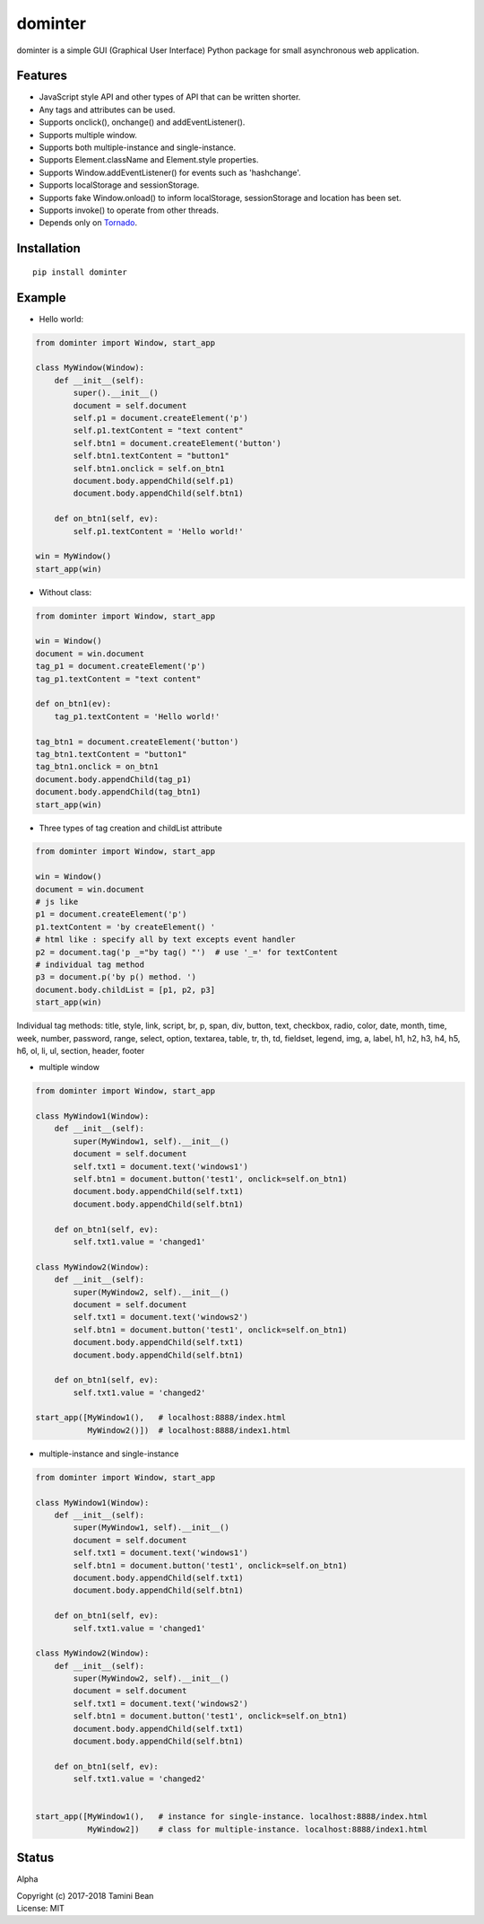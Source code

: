 dominter
========
dominter is a simple GUI (Graphical User Interface) Python package for small asynchronous web application.

Features
--------
* JavaScript style API and other types of API that can be written shorter.
* Any tags and attributes can be used.
* Supports onclick(), onchange() and addEventListener().
* Supports multiple window.
* Supports both multiple-instance and single-instance.
* Supports Element.className and Element.style properties.
* Supports Window.addEventListener() for events such as 'hashchange'.
* Supports localStorage and sessionStorage.
* Supports fake Window.onload() to inform localStorage, sessionStorage and location has been set.
* Supports invoke() to operate from other threads.
* Depends only on `Tornado <http://www.tornadoweb.org>`_.

Installation
------------

::

    pip install dominter

Example
-------

* Hello world:

.. code-block:: python

    from dominter import Window, start_app

    class MyWindow(Window):
        def __init__(self):
            super().__init__()
            document = self.document
            self.p1 = document.createElement('p')
            self.p1.textContent = "text content"
            self.btn1 = document.createElement('button')
            self.btn1.textContent = "button1"
            self.btn1.onclick = self.on_btn1
            document.body.appendChild(self.p1)
            document.body.appendChild(self.btn1)

        def on_btn1(self, ev):
            self.p1.textContent = 'Hello world!'

    win = MyWindow()
    start_app(win)

* Without class:

.. code-block:: python

    from dominter import Window, start_app

    win = Window()
    document = win.document
    tag_p1 = document.createElement('p')
    tag_p1.textContent = "text content"

    def on_btn1(ev):
        tag_p1.textContent = 'Hello world!'

    tag_btn1 = document.createElement('button')
    tag_btn1.textContent = "button1"
    tag_btn1.onclick = on_btn1
    document.body.appendChild(tag_p1)
    document.body.appendChild(tag_btn1)
    start_app(win)

* Three types of tag creation and childList attribute

.. code-block:: python

    from dominter import Window, start_app

    win = Window()
    document = win.document
    # js like
    p1 = document.createElement('p')
    p1.textContent = 'by createElement() '
    # html like : specify all by text excepts event handler
    p2 = document.tag('p _="by tag() "')  # use '_=' for textContent
    # individual tag method
    p3 = document.p('by p() method. ')
    document.body.childList = [p1, p2, p3]
    start_app(win)

Individual tag methods:
title, style, link, script,
br, p, span, div, button,
text, checkbox, radio, color,
date, month, time, week, number,
password, range, select, option,
textarea, table, tr, th, td,
fieldset, legend, img, a, label,
h1, h2, h3, h4, h5, h6, ol, li, ul, section, header, footer

* multiple window

.. code-block:: python

    from dominter import Window, start_app

    class MyWindow1(Window):
        def __init__(self):
            super(MyWindow1, self).__init__()
            document = self.document
            self.txt1 = document.text('windows1')
            self.btn1 = document.button('test1', onclick=self.on_btn1)
            document.body.appendChild(self.txt1)
            document.body.appendChild(self.btn1)

        def on_btn1(self, ev):
            self.txt1.value = 'changed1'

    class MyWindow2(Window):
        def __init__(self):
            super(MyWindow2, self).__init__()
            document = self.document
            self.txt1 = document.text('windows2')
            self.btn1 = document.button('test1', onclick=self.on_btn1)
            document.body.appendChild(self.txt1)
            document.body.appendChild(self.btn1)

        def on_btn1(self, ev):
            self.txt1.value = 'changed2'

    start_app([MyWindow1(),   # localhost:8888/index.html
               MyWindow2()])  # localhost:8888/index1.html

* multiple-instance and single-instance

.. code-block:: python

    from dominter import Window, start_app

    class MyWindow1(Window):
        def __init__(self):
            super(MyWindow1, self).__init__()
            document = self.document
            self.txt1 = document.text('windows1')
            self.btn1 = document.button('test1', onclick=self.on_btn1)
            document.body.appendChild(self.txt1)
            document.body.appendChild(self.btn1)

        def on_btn1(self, ev):
            self.txt1.value = 'changed1'

    class MyWindow2(Window):
        def __init__(self):
            super(MyWindow2, self).__init__()
            document = self.document
            self.txt1 = document.text('windows2')
            self.btn1 = document.button('test1', onclick=self.on_btn1)
            document.body.appendChild(self.txt1)
            document.body.appendChild(self.btn1)

        def on_btn1(self, ev):
            self.txt1.value = 'changed2'


    start_app([MyWindow1(),   # instance for single-instance. localhost:8888/index.html
               MyWindow2])    # class for multiple-instance. localhost:8888/index1.html

Status
------
Alpha


| Copyright (c) 2017-2018 Tamini Bean
| License: MIT


